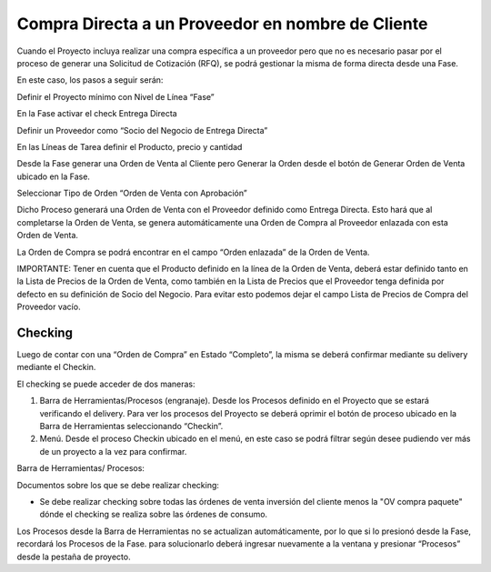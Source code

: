 .. |Pestaña Fase| image:: resource/phase-tab.png
.. |Pestaña Orden de Venta| image:: resource/sales-order-tab.png
.. |Pestaña Proveedor| image:: resource/supplier-tab.png

**Compra Directa a un Proveedor en nombre de Cliente**
------------------------------------------------------

Cuando el Proyecto incluya realizar una compra específica a un proveedor
pero que no es necesario pasar por el proceso de generar una Solicitud
de Cotización (RFQ), se podrá gestionar la misma de forma directa desde
una Fase.

En este caso, los pasos a seguir serán:

Definir el Proyecto mínimo con Nivel de Línea “Fase”

En la Fase activar el check Entrega Directa

Definir un Proveedor como “Socio del Negocio de Entrega Directa”

En las Líneas de Tarea definir el Producto, precio y cantidad

Desde la Fase generar una Orden de Venta al Cliente pero Generar la
Orden desde el botón de Generar Orden de Venta ubicado en la Fase.

Seleccionar Tipo de Orden “Orden de Venta con Aprobación”

|Pestaña Fase|

Dicho Proceso generará una Orden de Venta con el Proveedor definido como
Entrega Directa. Esto hará que al completarse la Orden de Venta, se
genera automáticamente una Orden de Compra al Proveedor enlazada con
esta Orden de Venta.

La Orden de Compra se podrá encontrar en el campo “Orden enlazada” de la
Orden de Venta.

|Pestaña Orden de Venta|

IMPORTANTE: Tener en cuenta que el Producto definido en la línea de la
Orden de Venta, deberá estar definido tanto en la Lista de Precios de la
Orden de Venta, como también en la Lista de Precios que el Proveedor
tenga definida por defecto en su definición de Socio del Negocio. Para
evitar esto podemos dejar el campo Lista de Precios de Compra del
Proveedor vacío.

|Pestaña Proveedor|

**Checking**
~~~~~~~~~~~~

Luego de contar con una “Orden de Compra” en Estado “Completo”, la misma
se deberá confirmar mediante su delivery mediante el Checkin.

El checking se puede acceder de dos maneras:

1. Barra de Herramientas/Procesos (engranaje). Desde los Procesos
   definido en el Proyecto que se estará verificando el delivery. Para
   ver los procesos del Proyecto se deberá oprimir el botón de proceso
   ubicado en la Barra de Herramientas seleccionando “Checkin”.
2. Menú. Desde el proceso Checkin ubicado en el menú, en este caso se
   podrá filtrar según desee pudiendo ver más de un proyecto a la vez
   para confirmar.

Barra de Herramientas/ Procesos:

.. image:: https://lh5.googleusercontent.com/0S0ogDdsbUZzeqJ8zX17SWPIZOFp_v6BbiuSd19i8_QVjX2i9Fi1BMqKfN4PWNGPSiBhB2fBJPyTMYwhNTDB2ufy2e_k6ZP99PMmru3b7TDJN3xEBIStD8xEfHlzT6Et4yTdJps5

Documentos sobre los que se debe realizar checking:

-  Se debe realizar checking sobre todas las órdenes de venta inversión
   del cliente menos la "OV compra paquete" dónde el checking se realiza
   sobre las órdenes de consumo.

.. raw:: html

   <table>

.. raw:: html

   <tbody>

.. raw:: html

   <tr>

.. raw:: html

   <td>

Los Procesos desde la Barra de Herramientas no se actualizan
automáticamente, por lo que si lo presionó desde la Fase, recordará los
Procesos de la Fase. para solucionarlo deberá ingresar nuevamente a la
ventana y presionar “Procesos” desde la pestaña de proyecto.

.. raw:: html

   </td>

.. raw:: html

   </tr>

.. raw:: html

   </tbody>

.. raw:: html

   </table>